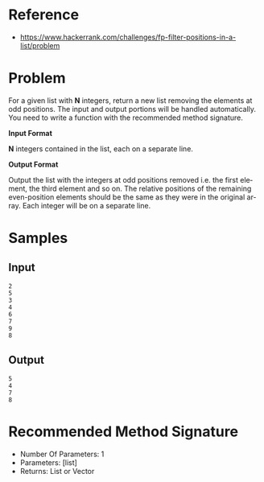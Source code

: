 #+AUTHOR: lambdart
#+EMAIL: lambdart@protonmail.com
#+KEYWORDS: programming language exercises practice
#+LANGUAGE: en
#+PROPERTY: header-args :tangle no

* Reference

  - https://www.hackerrank.com/challenges/fp-filter-positions-in-a-list/problem

* Problem

  For a given list with *N* integers, return a new list removing the
  elements at odd positions. The input and output portions will be
  handled automatically. You need to write a function with the
  recommended method signature.

  *Input Format*

  *N* integers contained in the list, each on a separate line.

  *Output Format*

  Output the list with the integers at odd positions removed i.e. the
  first element, the third element and so on. The relative positions of
  the remaining even-position elements should be the same as they were
  in the original array. Each integer will be on a separate line.

* Samples
** Input

   #+BEGIN_SRC
   2
   5
   3
   4
   6
   7
   9
   8
   #+END_SRC

** Output

   #+BEGIN_SRC
   5
   4
   7
   8
   #+END_SRC

* Recommended Method Signature

  - Number Of Parameters: 1
  - Parameters: [list]
  - Returns: List or Vector
